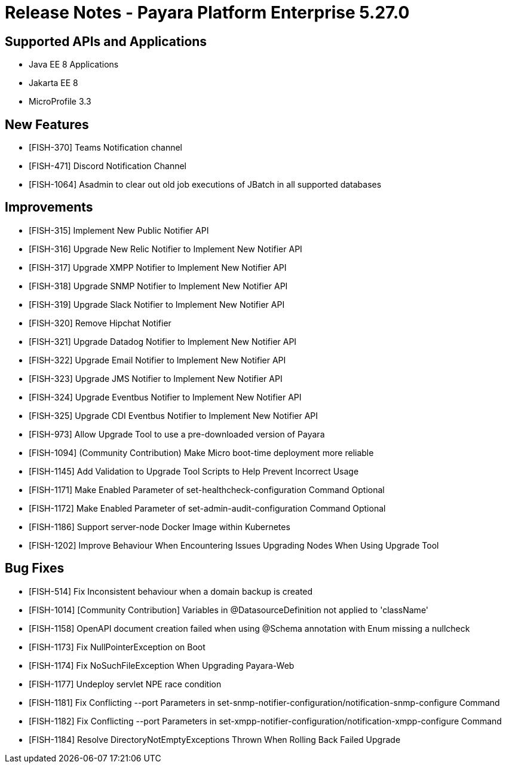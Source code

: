 = Release Notes - Payara Platform Enterprise 5.27.0

== Supported APIs and Applications

* Java EE 8 Applications
* Jakarta EE 8
* MicroProfile 3.3

== New Features

* [FISH-370] Teams Notification channel
* [FISH-471] Discord Notification Channel
* [FISH-1064] Asadmin to clear out old job executions of JBatch in all supported databases

== Improvements

* [FISH-315] Implement New Public Notifier API
* [FISH-316] Upgrade New Relic Notifier to Implement New Notifier API
* [FISH-317] Upgrade XMPP Notifier to Implement New Notifier API
* [FISH-318] Upgrade SNMP Notifier to Implement New Notifier API
* [FISH-319] Upgrade Slack Notifier to Implement New Notifier API
* [FISH-320] Remove Hipchat Notifier
* [FISH-321] Upgrade Datadog Notifier to Implement New Notifier API
* [FISH-322] Upgrade Email Notifier to Implement New Notifier API
* [FISH-323] Upgrade JMS Notifier to Implement New Notifier API
* [FISH-324] Upgrade Eventbus Notifier to Implement New Notifier API
* [FISH-325] Upgrade CDI Eventbus Notifier to Implement New Notifier API
* [FISH-973] Allow Upgrade Tool to use a pre-downloaded version of Payara
* [FISH-1094] (Community Contribution) Make Micro boot-time deployment more reliable
* [FISH-1145] Add Validation to Upgrade Tool Scripts to Help Prevent Incorrect Usage
* [FISH-1171] Make Enabled Parameter of set-healthcheck-configuration Command Optional
* [FISH-1172] Make Enabled Parameter of set-admin-audit-configuration Command Optional
* [FISH-1186] Support server-node Docker Image within Kubernetes
* [FISH-1202] Improve Behaviour When Encountering Issues Upgrading Nodes When Using Upgrade Tool

== Bug Fixes

* [FISH-514] Fix Inconsistent behaviour when a domain backup is created
* [FISH-1014] [Community Contribution] Variables in @DatasourceDefinition not applied to 'className'
* [FISH-1158] OpenAPI document creation failed when using @Schema annotation with Enum missing a nullcheck
* [FISH-1173] Fix NullPointerException on Boot
* [FISH-1174] Fix NoSuchFileException When Upgrading Payara-Web
* [FISH-1177] Undeploy servlet NPE race condition
* [FISH-1181] Fix Conflicting --port Parameters in set-snmp-notifier-configuration/notification-snmp-configure Command
* [FISH-1182] Fix Conflicting --port Parameters in set-xmpp-notifier-configuration/notification-xmpp-configure Command
* [FISH-1184] Resolve DirectoryNotEmptyExceptions Thrown When Rolling Back Failed Upgrade
